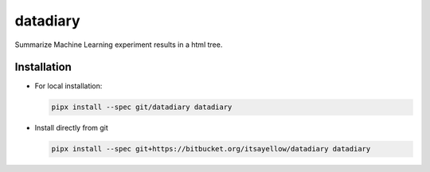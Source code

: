 datadiary
=========

Summarize Machine Learning experiment results in a html tree.

Installation
------------

* For local installation:

  .. code:: bash

     pipx install --spec git/datadiary datadiary

* Install directly from git

  .. code:: bash

     pipx install --spec git+https://bitbucket.org/itsayellow/datadiary datadiary

